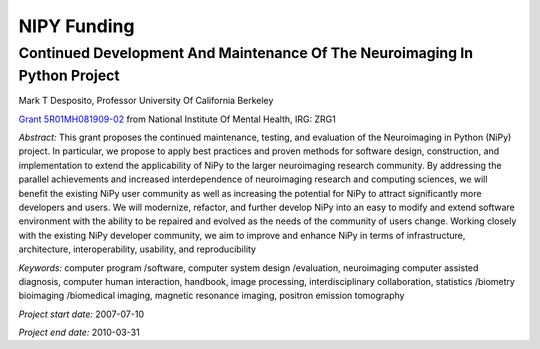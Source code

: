 ============
NIPY Funding
============

.. _desposito-r01:

Continued Development And Maintenance Of The Neuroimaging In Python Project
---------------------------------------------------------------------------

Mark T Desposito, Professor
University Of California Berkeley

`Grant 5R01MH081909-02 <https://cirl.berkeley.edu/jarrod/cdm_nipy_r01.pdf>`_
from National Institute Of Mental Health, IRG: ZRG1

*Abstract:* This grant proposes the continued maintenance, testing, and
evaluation of the Neuroimaging in Python (NiPy) project. In particular,
we propose to apply best practices and proven methods for software design,
construction, and implementation to extend the applicability of NiPy to
the larger neuroimaging research community. By addressing the parallel
achievements and increased interdependence of neuroimaging research and
computing sciences, we will benefit the existing NiPy user community as
well as increasing the potential for NiPy to attract significantly more
developers and users. We will modernize, refactor, and further develop
NiPy into an easy to modify and extend software environment with the
ability to be repaired and evolved as the needs of the community of users
change. Working closely with the existing NiPy developer community, we aim
to improve and enhance NiPy in terms of infrastructure, architecture,
interoperability, usability, and reproducibility

*Keywords:* computer program /software, computer system design /evaluation,
neuroimaging computer assisted diagnosis, computer human interaction,
handbook, image processing, interdisciplinary collaboration,
statistics /biometry bioimaging /biomedical imaging, magnetic resonance
imaging, positron emission tomography

*Project start date:* 2007-07-10

*Project end date:* 2010-03-31
